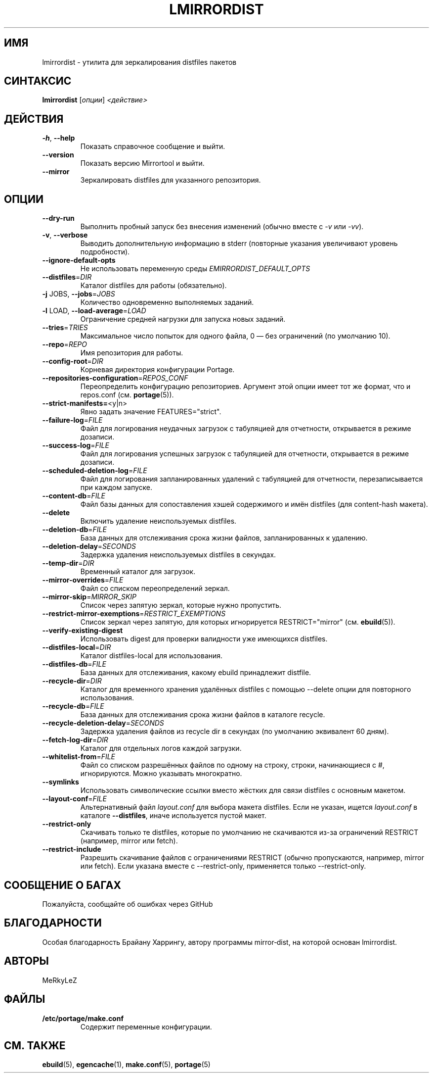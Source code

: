 .TH "LMIRRORDIST" "1" "Фев 2025" "Mirrortool @VERSION@" "Mirrortool"
.SH "ИМЯ"
lmirrordist \- утилита для зеркалирования distfiles пакетов
.SH "СИНТАКСИС"
.B lmirrordist  
[\fIопции\fR] \fI<действие>\fR
.SH "ДЕЙСТВИЯ"
.TP
\fB\-h\fR, \fB\-\-help\fR  
Показать справочное сообщение и выйти.
.TP
\fB\-\-version\fR  
Показать версию Mirrortool и выйти.
.TP
\fB\-\-mirror\fR  
Зеркалировать distfiles для указанного репозитория.
.SH "ОПЦИИ"
.TP
\fB\-\-dry\-run\fR  
Выполнить пробный запуск без внесения изменений (обычно
вместе с \fI\-v\fR или \fI\-vv\fR).
.TP
\fB\-v\fR, \fB\-\-verbose\fR  
Выводить дополнительную информацию в stderr (повторные
указания увеличивают уровень подробности).
.TP
\fB\-\-ignore\-default\-opts\fR  
Не использовать переменную
среды \fIEMIRRORDIST_DEFAULT_OPTS\fR
.TP
\fB\-\-distfiles\fR=\fIDIR\fR  
Каталог distfiles для работы (обязательно).
.TP
\fB\-j\fR JOBS, \fB\-\-jobs\fR=\fIJOBS\fR  
Количество одновременно выполняемых заданий.
.TP
\fB\-l\fR LOAD, \fB\-\-load\-average\fR=\fILOAD\fR  
Ограничение средней нагрузки для запуска новых заданий.
.TP
\fB\-\-tries\fR=\fITRIES\fR  
Максимальное число попыток для одного файла, 0 — без ограничений
(по умолчанию 10).
.TP
\fB\-\-repo\fR=\fIREPO\fR  
Имя репозитория для работы.
.TP
\fB\-\-config\-root\fR=\fIDIR\fR  
Корневая директория конфигурации Portage.
.TP
\fB\-\-repositories\-configuration\fR=\fIREPOS_CONF\fR  
Переопределить конфигурацию репозиториев. Аргумент этой
опции имеет тот же формат, что и repos.conf (см. \fBportage\fR(5)).
.TP
\fB\-\-strict\-manifests=\fR<y|n>  
Явно задать значение FEATURES="strict".
.TP
\fB\-\-failure\-log\fR=\fIFILE\fR  
Файл для логирования неудачных загрузок с табуляцией для
отчетности, открывается в режиме дозаписи.
.TP
\fB\-\-success\-log\fR=\fIFILE\fR  
Файл для логирования успешных загрузок с табуляцией для
отчетности, открывается в режиме дозаписи.
.TP
\fB\-\-scheduled\-deletion\-log\fR=\fIFILE\fR  
Файл для логирования запланированных удалений с табуляцией для
отчетности, перезаписывается при каждом запуске.
.TP
\fB\-\-content\-db\fR=\fIFILE\fR  
Файл базы данных для сопоставления хэшей
содержимого и имён distfiles (для content\-hash макета).
.TP
\fB\-\-delete\fR  
Включить удаление неиспользуемых distfiles.
.TP
\fB\-\-deletion\-db\fR=\fIFILE\fR  
База данных для отслеживания срока жизни файлов,
запланированных к удалению.
.TP
\fB\-\-deletion\-delay\fR=\fISECONDS\fR  
Задержка удаления неиспользуемых distfiles в секундах.
.TP
\fB\-\-temp\-dir\fR=\fIDIR\fR  
Временный каталог для загрузок.
.TP
\fB\-\-mirror\-overrides\fR=\fIFILE\fR  
Файл со списком переопределений зеркал.
.TP
\fB\-\-mirror\-skip\fR=\fIMIRROR_SKIP\fR  
Список через запятую зеркал, которые нужно
пропустить.
.TP
\fB\-\-restrict\-mirror\-exemptions\fR=\fIRESTRICT_EXEMPTIONS\fR  
Список зеркал через запятую, для которых
игнорируется RESTRICT="mirror" (см. \fBebuild\fR(5)).
.TP
\fB\-\-verify\-existing\-digest\fR  
Использовать digest для проверки
валидности уже имеющихся distfiles.
.TP
\fB\-\-distfiles\-local\fR=\fIDIR\fR  
Каталог distfiles\-local для использования.
.TP
\fB\-\-distfiles\-db\fR=\fIFILE\fR  
База данных для отслеживания, какому ebuild принадлежит distfile.
.TP
\fB\-\-recycle\-dir\fR=\fIDIR\fR  
Каталог для временного хранения
удалённых distfiles с помощью \-\-delete опции
для повторного использования.
.TP
\fB\-\-recycle\-db\fR=\fIFILE\fR  
База данных для отслеживания срока жизни файлов в каталоге recycle.
.TP
\fB\-\-recycle\-deletion\-delay\fR=\fISECONDS\fR  
Задержка удаления файлов из recycle dir
в секундах (по умолчанию эквивалент 60 дням).
.TP
\fB\-\-fetch\-log\-dir\fR=\fIDIR\fR  
Каталог для отдельных логов каждой загрузки.
.TP
\fB\-\-whitelist\-from\fR=\fIFILE\fR  
Файл со списком разрешённых файлов по
одному на строку, строки, начинающиеся с #,
игнорируются. Можно указывать многократно.
.TP
\fB\-\-symlinks\fR  
Использовать символические ссылки вместо жёстких
для связи distfiles с основным макетом.
.TP
\fB\-\-layout\-conf\fR=\fIFILE\fR  
Альтернативный файл \fIlayout.conf\fR для выбора
макета distfiles. Если не указан, ищется
\fIlayout.conf\fR в каталоге \fB\-\-distfiles\fR,
иначе используется пустой макет.
.TP
\fB\-\-restrict-only\fR  
Скачивать только те distfiles, которые по умолчанию не скачиваются из-за ограничений RESTRICT (например, mirror или fetch).
.TP
\fB\-\-restrict-include\fR  
Разрешить скачивание файлов с ограничениями RESTRICT (обычно пропускаются, например, mirror или fetch). Если указана вместе с --restrict-only, применяется только --restrict-only.
.SH "СООБЩЕНИЕ О БАГАХ"
Пожалуйста, сообщайте об ошибках через GitHub
.SH "БЛАГОДАРНОСТИ"
Особая благодарность Брайану Харрингу, автору программы mirror‑dist,
на которой основан lmirrordist.
.SH "АВТОРЫ"
.nf
MeRkyLeZ
.fi
.SH "ФАЙЛЫ"
.TP
.B /etc/portage/make.conf  
Содержит переменные конфигурации.
.SH "СМ. ТАКЖЕ"
.BR ebuild (5),  
.BR egencache (1),  
.BR make.conf (5),  
.BR portage (5)
